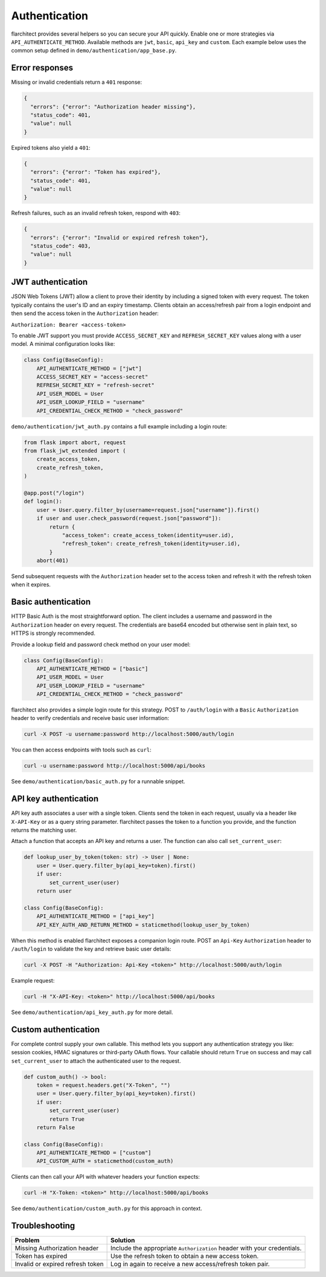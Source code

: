 Authentication
=========================================

flarchitect provides several helpers so you can secure your API quickly.
Enable one or more strategies via ``API_AUTHENTICATE_METHOD``. Available
methods are ``jwt``, ``basic``, ``api_key`` and ``custom``. Each example below
uses the common setup defined in ``demo/authentication/app_base.py``.

Error responses
---------------

Missing or invalid credentials return a ``401`` response:

.. code-block:: json

    {
      "errors": {"error": "Authorization header missing"},
      "status_code": 401,
      "value": null
    }

Expired tokens also yield a ``401``:

.. code-block:: json

    {
      "errors": {"error": "Token has expired"},
      "status_code": 401,
      "value": null
    }

Refresh failures, such as an invalid refresh token, respond with ``403``:

.. code-block:: json

    {
      "errors": {"error": "Invalid or expired refresh token"},
      "status_code": 403,
      "value": null
    }

JWT authentication
------------------

JSON Web Tokens (JWT) allow a client to prove their identity by including a
signed token with every request. The token typically contains the user's ID and
an expiry timestamp. Clients obtain an access/refresh pair from a login endpoint
and then send the access token in the ``Authorization`` header:

``Authorization: Bearer <access-token>``

To enable JWT support you must provide ``ACCESS_SECRET_KEY`` and
``REFRESH_SECRET_KEY`` values along with a user model. A minimal configuration
looks like:

.. code-block:: python

   class Config(BaseConfig):
       API_AUTHENTICATE_METHOD = ["jwt"]
       ACCESS_SECRET_KEY = "access-secret"
       REFRESH_SECRET_KEY = "refresh-secret"
       API_USER_MODEL = User
       API_USER_LOOKUP_FIELD = "username"
       API_CREDENTIAL_CHECK_METHOD = "check_password"

``demo/authentication/jwt_auth.py`` contains a full example including a login
route:

.. code-block:: python

   from flask import abort, request
   from flask_jwt_extended import (
       create_access_token,
       create_refresh_token,
   )

   @app.post("/login")
   def login():
       user = User.query.filter_by(username=request.json["username"]).first()
       if user and user.check_password(request.json["password"]):
           return {
               "access_token": create_access_token(identity=user.id),
               "refresh_token": create_refresh_token(identity=user.id),
           }
       abort(401)

Send subsequent requests with the ``Authorization`` header set to the access
token and refresh it with the refresh token when it expires.

Basic authentication
--------------------

HTTP Basic Auth is the most straightforward option. The client includes a
username and password in the ``Authorization`` header on every request. The
credentials are base64 encoded but otherwise sent in plain text, so HTTPS is
strongly recommended.

Provide a lookup field and password check method on your user model:

.. code-block:: python

   class Config(BaseConfig):
       API_AUTHENTICATE_METHOD = ["basic"]
       API_USER_MODEL = User
       API_USER_LOOKUP_FIELD = "username"
       API_CREDENTIAL_CHECK_METHOD = "check_password"

flarchitect also provides a simple login route for this strategy. POST to
``/auth/login`` with a ``Basic`` ``Authorization`` header to verify
credentials and receive basic user information:

.. code-block:: bash

   curl -X POST -u username:password http://localhost:5000/auth/login

You can then access endpoints with tools such as ``curl``:

.. code-block:: bash

   curl -u username:password http://localhost:5000/api/books

See ``demo/authentication/basic_auth.py`` for a runnable snippet.

API key authentication
----------------------

API key auth associates a user with a single token. Clients send the token in
each request, usually via a header like ``X-API-Key`` or as a query string
parameter. flarchitect passes the token to a function you provide, and the
function returns the matching user.

Attach a function that accepts an API key and returns a user. The function can
also call ``set_current_user``:

.. code-block:: python

   def lookup_user_by_token(token: str) -> User | None:
       user = User.query.filter_by(api_key=token).first()
       if user:
           set_current_user(user)
       return user

   class Config(BaseConfig):
       API_AUTHENTICATE_METHOD = ["api_key"]
       API_KEY_AUTH_AND_RETURN_METHOD = staticmethod(lookup_user_by_token)

When this method is enabled flarchitect exposes a companion login route. POST
an ``Api-Key`` ``Authorization`` header to ``/auth/login`` to validate the key
and retrieve basic user details:

.. code-block:: bash

   curl -X POST -H "Authorization: Api-Key <token>" http://localhost:5000/auth/login

Example request:

.. code-block:: bash

   curl -H "X-API-Key: <token>" http://localhost:5000/api/books

See ``demo/authentication/api_key_auth.py`` for more detail.

Custom authentication
---------------------

For complete control supply your own callable. This method lets you support any
authentication strategy you like: session cookies, HMAC signatures or
third-party OAuth flows. Your callable should return ``True`` on success and may
call ``set_current_user`` to attach the authenticated user to the request.

.. code-block:: python

   def custom_auth() -> bool:
       token = request.headers.get("X-Token", "")
       user = User.query.filter_by(api_key=token).first()
       if user:
           set_current_user(user)
           return True
       return False

   class Config(BaseConfig):
       API_AUTHENTICATE_METHOD = ["custom"]
       API_CUSTOM_AUTH = staticmethod(custom_auth)

Clients can then call your API with whatever headers your function expects:

.. code-block:: bash

   curl -H "X-Token: <token>" http://localhost:5000/api/books

See ``demo/authentication/custom_auth.py`` for this approach in context.

Troubleshooting
---------------

.. list-table::
   :header-rows: 1

   * - Problem
     - Solution
   * - Missing Authorization header
     - Include the appropriate ``Authorization`` header with your credentials.
   * - Token has expired
     - Use the refresh token to obtain a new access token.
   * - Invalid or expired refresh token
     - Log in again to receive a new access/refresh token pair.
